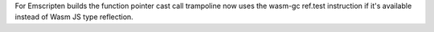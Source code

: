 For Emscripten builds the function pointer cast call trampoline now uses the
wasm-gc ref.test instruction if it's available instead of Wasm JS type
reflection.
